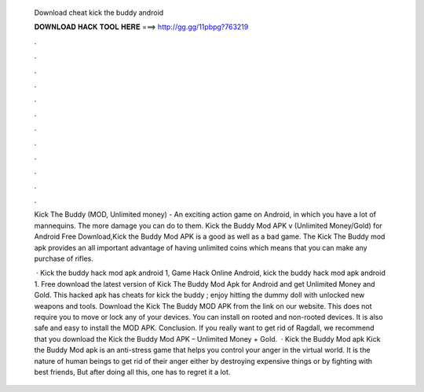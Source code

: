   Download cheat kick the buddy android
  
  
  
  𝐃𝐎𝐖𝐍𝐋𝐎𝐀𝐃 𝐇𝐀𝐂𝐊 𝐓𝐎𝐎𝐋 𝐇𝐄𝐑𝐄 ===> http://gg.gg/11pbpg?763219
  
  
  
  .
  
  
  
  .
  
  
  
  .
  
  
  
  .
  
  
  
  .
  
  
  
  .
  
  
  
  .
  
  
  
  .
  
  
  
  .
  
  
  
  .
  
  
  
  .
  
  
  
  .
  
  Kick The Buddy (MOD, Unlimited money) - An exciting action game on Android, in which you have a lot of mannequins. The more damage you can do to them. Kick the Buddy Mod APK v (Unlimited Money/Gold) for Android Free Download,Kick the Buddy Mod APK is a good as well as a bad game. The Kick The Buddy mod apk provides an all important advantage of having unlimited coins which means that you can make any purchase of rifles.
  
   · Kick the buddy hack mod apk android 1, Game Hack Online Android, kick the buddy hack mod apk android 1. Free download the latest version of Kick The Buddy Mod Apk for Android and get Unlimited Money and Gold. This hacked apk has cheats for kick the buddy ; enjoy hitting the dummy doll with unlocked new weapons and tools. Download the Kick The Buddy MOD APK from the link on our website. This does not require you to move or lock any of your devices. You can install on rooted and non-rooted devices. It is also safe and easy to install the MOD APK. Conclusion. If you really want to get rid of Ragdall, we recommend that you download the Kick the Buddy Mod APK – Unlimited Money + Gold.  · Kick the Buddy Mod apk Kick the Buddy Mod apk is an anti-stress game that helps you control your anger in the virtual world. It is the nature of human beings to get rid of their anger either by destroying expensive things or by fighting with best friends, But after doing all this, one has to regret it a lot.
